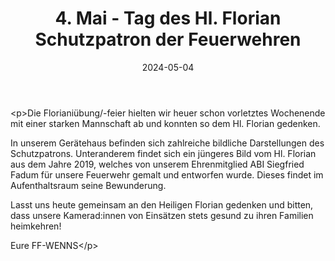 #+TITLE: 4. Mai - Tag des Hl. Florian Schutzpatron der Feuerwehren
#+DATE: 2024-05-04
#+FACEBOOK_URL: https://facebook.com/ffwenns/posts/813087010853753

<p>Die Florianiübung/-feier hielten wir heuer schon vorletztes Wochenende mit einer starken Mannschaft ab und konnten so dem Hl. Florian gedenken.

In unserem Gerätehaus befinden sich zahlreiche bildliche Darstellungen des Schutzpatrons. Unteranderem findet sich ein jüngeres Bild vom Hl. Florian aus dem Jahre 2019, welches von unserem Ehrenmitglied ABI Siegfried Fadum für unsere Feuerwehr gemalt und entworfen wurde. Dieses findet im Aufenthaltsraum seine Bewunderung.

Lasst uns heute gemeinsam an den Heiligen Florian gedenken und bitten, dass unsere Kamerad:innen von Einsätzen stets gesund zu ihren Familien heimkehren! 

Eure FF-WENNS</p>

